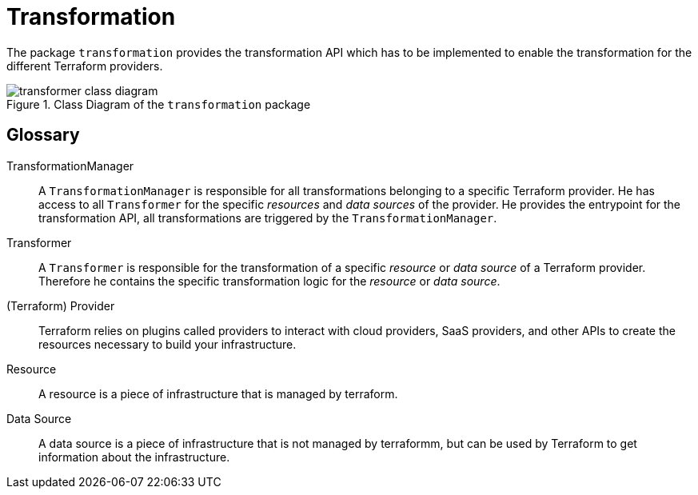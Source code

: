 = Transformation

The package `transformation` provides the transformation API which has to be implemented to enable the transformation for the different Terraform providers.

.Class Diagram of the `transformation` package
image::images/transformer_class_diagram.svg[]

== Glossary

TransformationManager:: 
    A `TransformationManager` is responsible for all transformations belonging to a specific Terraform provider. 
    He has access to all `Transformer` for the specific _resources_ and _data sources_ of the provider. He provides the entrypoint for the transformation API, all transformations are triggered by the `TransformationManager`.

Transformer::
    A `Transformer` is responsible for the transformation of a specific _resource_ or _data source_ of a Terraform provider. Therefore he contains the specific transformation logic for the _resource_ or _data source_.
    
(Terraform) Provider::
    Terraform relies on plugins called providers to interact with cloud providers, SaaS providers, and other APIs to create the resources necessary to build your infrastructure.

Resource::
    A resource is a piece of infrastructure that is managed by terraform.

Data Source::
    A data source is a piece of infrastructure that is not managed by terraformm, but can be used by Terraform to get information about the infrastructure.